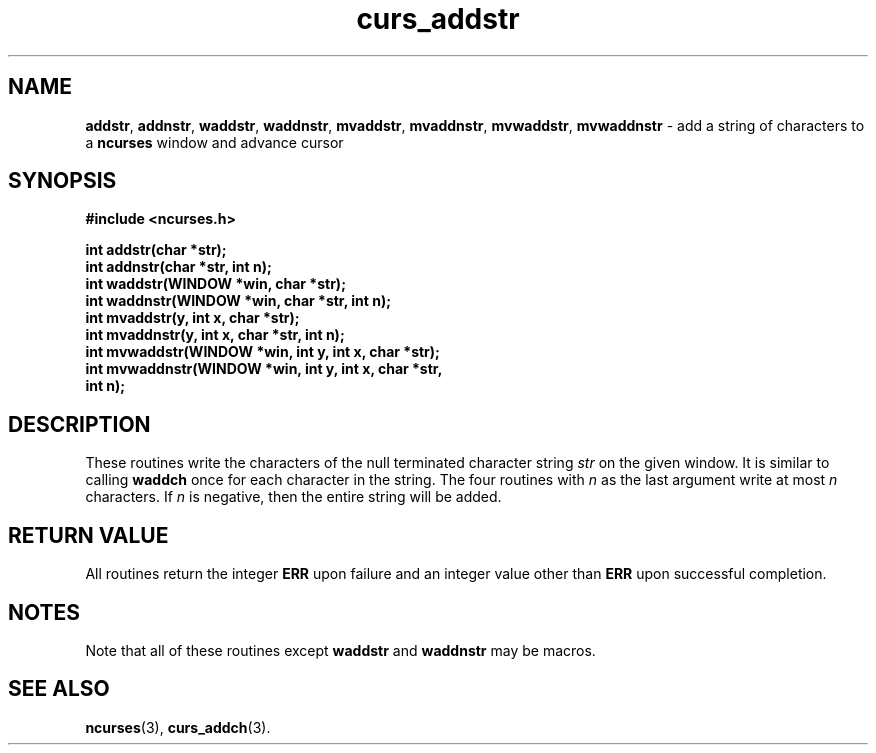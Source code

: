 .TH curs_addstr 3 ""
.SH NAME
\fBaddstr\fR, \fBaddnstr\fR, \fBwaddstr\fR, \fBwaddnstr\fR,
\fBmvaddstr\fR, \fBmvaddnstr\fR, \fBmvwaddstr\fR, 
\fBmvwaddnstr\fR - add a string of characters to a \fBncurses\fR window and advance cursor
.SH SYNOPSIS
\fB#include <ncurses.h>\fR

\fBint addstr(char *str);\fR
.br
\fBint addnstr(char *str, int n);\fR
.br
\fBint waddstr(WINDOW *win, char *str);\fR
.br
\fBint waddnstr(WINDOW *win, char *str, int n);\fR
.br
\fBint mvaddstr(y, int x, char *str);\fR
.br
\fBint mvaddnstr(y, int x, char *str, int n);\fR
.br
\fBint mvwaddstr(WINDOW *win, int y, int x, char *str);\fR
.br
\fBint mvwaddnstr(WINDOW *win, int y, int x, char *str,
      int n);\fR
.SH DESCRIPTION
These routines write the characters of the null terminated character string
\fIstr\fR on the given window.  It is similar to calling \fBwaddch\fR once for
each character in the string.  The four routines with \fIn\fR as the last
argument write at most \fIn\fR characters.  If \fIn\fR is negative, then the
entire string will be added.
.SH RETURN VALUE
All routines return the integer \fBERR\fR upon failure and an integer value
other than \fBERR\fR upon successful completion.
.SH NOTES
Note that all of these routines except \fBwaddstr\fR and \fBwaddnstr\fR may be
macros.
.SH SEE ALSO
\fBncurses\fR(3), \fBcurs_addch\fR(3).
.\"#
.\"# The following sets edit modes for GNU EMACS
.\"# Local Variables:
.\"# mode:nroff
.\"# fill-column:79
.\"# End:

